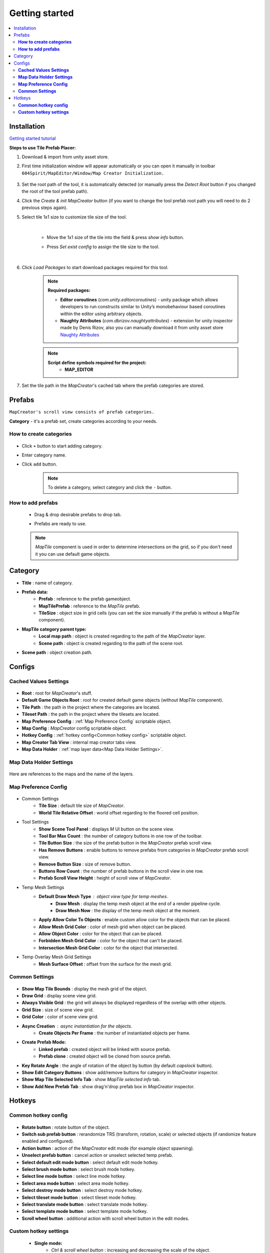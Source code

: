 Getting started
************

.. _installation:

.. contents::
   :local:

Installation
============

`Getting started tutorial <https://youtu.be/Y_LklnjDQ2U>`_

**Steps to use Tile Prefab Placer:**

#. Download & import from unity asset store.

#. First time initialization window will appear automatically or you can open it manually in toolbar ``604Spirit/MapEditor/Window/Map Creator Initialization.``

	.. image:: images/gettingstarted/InitilizationWindow.png

#. Set the root path of the tool, it is automatically detected (or manually press the `Detect Root` button if you changed the root of the tool prefab path).

#. Click the `Create & init MapCreator` button (if you want to change the tool prefab root path you will need to do 2 previous steps again). 

#. Select tile 1x1 size to customize tile size of the tool.

		.. image:: images/gettingstarted/TileInitilization.png
		
	|
	* Move the 1x1 size of the tile into the field & press `show info` button.
		.. image:: images/gettingstarted/TileInitilization2.png

	* Press `Set exist config` to assign the tile size to the tool.
	
	|
	
#. Click `Load Packages` to start download packages required for this tool.

	.. image:: images/gettingstarted/PackageSetupWindow.png

	.. note::
		**Required packages:**
		
		* **Editor coroutines** (`com.unity.editorcoroutines`) - unity package which allows developers to run constructs similar to Unity’s monobehaviour based coroutines within the editor using arbitrary objects.
		
		* **Naughty Attributes** (`com.dbrizov.naughtyattributes`) - extension for unity inspector made by Denis Rizov, also you can manually download it from unity asset store `Naughty Attributes <https://assetstore.unity.com/packages/tools/utilities/naughtyattributes-129996>`_


	.. note::
		**Script define symbols required for the project:**
			* **MAP_EDITOR**
	
#. Set the tile path in the `MapCreator`'s cached tab where the prefab categories are stored.

	.. image:: images/gettingstarted/CachedValuesTabPrefabPath.png


.. _prefabs:Ctrl & scroll wheel button


Prefabs
=======

``MapCreator's scroll view consists of prefab categories.``

**Category** - it's a prefab set, create categories according to your needs.

**How to create categories**
-----------------------------

	.. image:: images/gettingstarted/AddCategory1.png

* Click ``+`` button to start adding category.
* Enter category name.
* Click ``add`` button.

	.. note::
		To delete a category, select category and click the ``-`` button.

**How to add prefabs**
-----------------------

	* Drag & drop desirable prefabs to drop tab.	
		.. image:: images/gettingstarted/AddingPrefabs1.png


	* Prefabs are ready to use.
		.. image:: images/gettingstarted/AddingPrefabs2.png

	.. note::
		`MapTile` component is used in order to determine intersections on the grid, so if you don't need it you can use default game objects.


.. _category:

Category
========

.. image:: images/gettingstarted/CategorySOExample.png

* **Title** : name of category.
* **Prefab data:**
	* **Prefab** : reference to the prefab gameobject.
	* **MapTilePrefab** : reference to the `MapTile` prefab.
	* **TileSize** : object size in grid cells (you can set the size manually if the prefab is without a `MapTile` component).
* **MapTile category parent type:** 
	* **Local map path** : object is created regarding to the path of the `MapCreator` layer.
	* **Scene path** : object is created regarding to the path of the scene root.
* **Scene path** : object creation path.


.. _configs:

Configs
=======

**Cached Values Settings**
--------------------------

	.. image:: images/gettingstarted/CachedValuesTab.png

* **Root** : root for `MapCreator`'s stuff.
* **Default Game Objects Root** : root for created default game objects (without `MapTile` component).
* **Tile Path** : the path in the project where the categories are located.
* **Tileset Path** : the path in the project where the tilesets are located.
* **Map Preference Config** : :ref:`Map Preference Config` scriptable object.
* **Map Config** : `MapCreator` config scriptable object.
* **Hotkey Config** : :ref:`hotkey config<Common hotkey config>` scriptable object.
* **Map Creator Tab View** : internal map creator tabs view.
* **Map Data Holder** : :ref:`map layer data<Map Data Holder Settings>`.


.. _mapHolder:

**Map Data Holder Settings**
-----------------------

	.. image:: images/gettingstarted/MapHolderTab.png
	
Here are references to the maps and the name of the layers.


**Map Preference Config**
-------------------------

	.. image:: images/gettingstarted/MapPreferenceWindow.png
	
* Common Settings
	* **Tile Size** : default tile size of `MapCreator`.
	* **World Tile Relative Offset** : world offset regarding to the floored cell position.
	
* Tool Settings
	* **Show Scene Tool Panel** : displays `M` UI button on the scene view.
	* **Tool Bar Max Count** : the number of category buttons in one row of the toolbar.
	* **Tile Button Size** : the size of the prefab button in the `MapCreator` prefab scroll view.
	* **Has Remove Buttons** : enable buttons to remove prefabs from categories in `MapCreator` prefab scroll view.
	* **Remove Button Size** : size of remove button.
	* **Buttons Row Count** : the number of prefab buttons in the scroll view in one row.
	* **Prefab Scroll View Height** : height of scroll view of `MapCreator`.
	
* Temp Mesh Settings
	* **Default Draw Mesh Type** : object view type for temp meshes.
		* **Draw Mesh** : display the temp mesh object at the end of a render pipeline cycle.
		* **Draw Mesh Now** : the display of the temp mesh object at the moment.
	* **Apply Allow Color To Objects** : enable custom allow color for the objects that can be placed.
	* **Allow Mesh Grid Color** : color of mesh grid when object can be placed.
	* **Allow Object Color** : color for the object that can be placed.
	* **Forbidden Mesh Grid Color** : color for the object that can't be placed.
	* **Intersection Mesh Grid Color** : color for the object that intersected.
	
* Temp Overlay Mesh Grid Settings
	* **Mesh Surface Offset** : offset from the surface for the mesh grid.

**Common Settings**
-------------------

	.. image:: images/gettingstarted/CommonSettingsTab.png

* **Show Map Tile Bounds** : display the mesh grid of the object.
* **Draw Grid** : display scene view grid.
* **Always Visible Grid** : the grid will always be displayed regardless of the overlap with other objects.
* **Grid Size** : size of scene view grid.
* **Grid Color** : color of scene view grid.
* **Async Creation** : async instantiation for the objects.
	* **Create Objects Per Frame** : the number of instantiated objects per frame.
* **Create Prefab Mode:**
	* **Linked prefab** : created object will be linked with source prefab.
	* **Prefab clone** : created object will be cloned from source prefab.
* **Key Rotate Angle** : the angle of rotation of the object by button (by default `capslock` button).
* **Show Edit Category Buttons** : show add/remove buttons for category in `MapCreator` inspector.
* **Show Map Tile Selected Info Tab** : show `MapTile selected info` tab.
* **Show Add New Prefab Tab** : show drag'n'drop prefab box in `MapCreator` inspector.

Hotkeys
=======

**Common hotkey config**
------------------------

	.. image:: images/gettingstarted/HotKeyConfig.png
	
* **Rotate button** : rotate button of the object.
* **Switch sub prefab button** : rerandomize TRS (transform, rotation, scale) or selected objects (if randomize feature enabled and configured).
* **Action button** : action of the `MapCreator` edit mode (for example object spawning).
* **Unselect prefab button** : cancel action or unselect selected temp prefab.
* **Select default edit mode button** : select default edit mode hotkey.
* **Select brush mode button** : select brush mode hotkey.
* **Select line mode button** : select line mode hotkey.
* **Select area mode button** : select area mode hotkey.
* **Select destroy mode button** : select destroy mode hotkey.
* **Select tileset mode button** : select tileset mode hotkey.
* **Select translate mode button** : select translate mode hotkey.
* **Select template mode button** : select template mode hotkey.
* **Scroll wheel button** : additional action with scroll wheel button in the edit modes.

**Custom hotkey settings**
--------------------------

	* **Single mode:**
		* `Ctrl & scroll wheel button` : increasing and decreasing the scale of the object.
	* **Line mode:**
		* **Default:**
			* `Ctrl & scroll wheel button` : increase number of the floors (multi-floor support should be enabled).
		* **Curved:**
			* **Simple line:**
				* `Ctrl & left-mouse click` : add a new segment of the line.
	* **Area mode:**
		* **Default:**
			* `Ctrl & scroll wheel button` : increase number of the floors (multi-floor support should be enabled).
	* **Destroy mode:**
		* **Selection mode:**
			* `Space` : deleting selected objects using the selection box.



